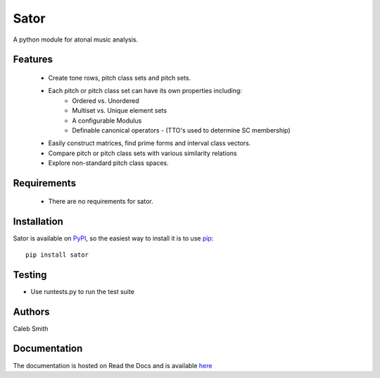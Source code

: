 Sator
=====

A python module for atonal music analysis.

Features
--------

 * Create tone rows, pitch class sets and pitch sets.
 * Each pitch or pitch class set can have its own properties including:
     * Ordered vs. Unordered
     * Multiset vs. Unique element sets
     * A configurable Modulus
     * Definable canonical operators - (TTO's used to determine SC membership)
 * Easily construct matrices, find prime forms and interval class vectors.
 * Compare pitch or pitch class sets with various similarity relations
 * Explore non-standard pitch class spaces.

Requirements
------------

 * There are no requirements for sator.

Installation
------------

Sator is available on `PyPI <http://pypi.python.org/pypi/sator>`_, so the easiest way to install it is to use `pip <http://pip.openplans.org/>`_::

    pip install sator

Testing
-------

* Use runtests.py to run the test suite

Authors
-------
Caleb Smith

Documentation
-------------
The documentation is hosted on Read the Docs and is available `here <http://readthedocs.org/docs/sator/en/latest/index.html>`_
